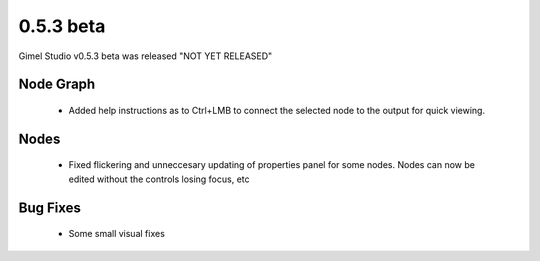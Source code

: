 0.5.3 beta
==========

Gimel Studio v0.5.3 beta was released "NOT YET RELEASED"


Node Graph
----------

 * Added help instructions as to Ctrl+LMB to connect the selected node to the output for quick viewing.


Nodes
-----

 * Fixed flickering and unneccesary updating of properties panel for some nodes. Nodes can now be edited without the controls losing focus, etc


Bug Fixes
---------

 * Some small visual fixes
